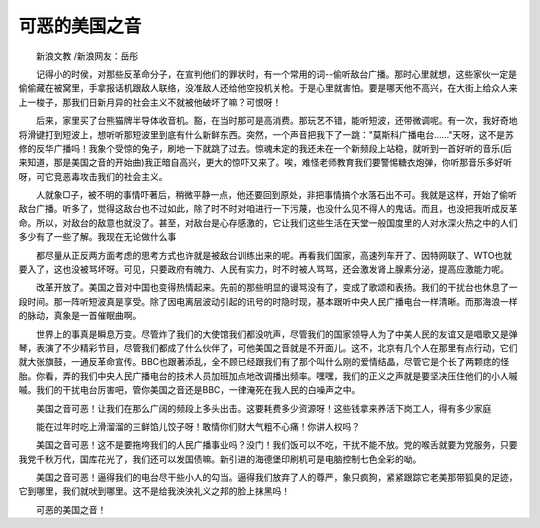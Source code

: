 可恶的美国之音
---------------

　　新浪文教 /新浪网友：岳彤

　　记得小的时侯，对那些反革命分子，在宣判他们的罪状时，有一个常用的词--偷听敌台广播。那时心里就想，这些家伙一定是偷偷藏在被窝里，手拿报话机跟敌人联络，没准敌人还给他空投机关枪。于是心里就害怕。要是哪天他不高兴，在大街上给众人来上一梭子，那我们日新月异的社会主义不就被他破坏了嘛？可恨呀！

　　后来，家里买了台熊猫牌半导体收音机。豁，在当时那可是高消费。那玩艺不错，能听短波，还带微调呢。有一次，我好奇地将滑键打到短波上，想听听那短波里到底有什么新鲜东西。突然，一个声音把我下了一跳："莫斯科广播电台……"天呀，这不是苏修的反华广播吗！我象个受惊的兔子，刷地一下就跳了过去。惊魂未定的我还未在一个新频段上站稳，就听到一首好听的音乐(后来知道，那是美国之音的开始曲)我正暗自高兴，更大的惊吓又来了。唉，难怪老师教育我们要警惕糖衣炮弹，你听那音乐多好听呀，可它竞恶毒攻击我们的社会主义。

　　人就象□子，被不明的事情吓著后，稍微平静一点，他还要回到原处，非把事情搞个水落石出不可。我就是这样，开始了偷听敌台广播。听多了，觉得这敌台也不过如此，除了时不时对咱进行一下污蔑，也没什么见不得人的鬼话。而且，也没把我听成反革命。所以，对敌台的敌意也就没了。甚至，对敌台是心存感激的，它让我们这些生活在天堂一般国度里的人对水深火热之中的人们多少有了一些了解。我现在无论做什么事

　　都尽量从正反两方面考虑的思考方式也许就是被敌台训练出来的呢。再看我们国家，高速列车开了、因特网联了、WTO也就要入了，这也没被骂坏呀。可见，只要政府有魄力、人民有实力，时不时被人骂骂，还会激发肾上腺素分泌，提高应激能力呢。

　　改革开放了。美国之音对中国也变得热情起来。先前的那些明显的谩骂没有了，变成了歌颂和表扬。我们的干扰台也休息了一段时间。那一阵听短波真是享受。除了因电离层波动引起的讯号的时隐时现，基本跟听中央人民广播电台一样清晰。而那海浪一样的脉动，真象是一首催眠曲啊。

　　世界上的事真是瞬息万变。尽管炸了我们的大使馆我们都没吭声，尽管我们的国家领导人为了中美人民的友谊又是唱歌又是弹琴，表演了不少精彩节目，尽管我们都成了什么伙伴了，可他美国之音就是不开面儿。这不，北京有几个人在那里有点行动，它们就大张旗鼓，一通反革命宣传。BBC也跟著添乱，全不顾已经跟我们有了那个叫什么刚的爱情结晶，尽管它是个长了两颗痣的怪胎。你看，弄的我们中央人民广播电台的技术人员加班加点地改调播出频率。嘿嘿，我们的正义之声就是要坚决压住他们的小人嘁嘁。我们的干扰电台厉害吧，管你美国之音还是BBC，一律淹死在我人民的白噪声之中。

　　美国之音可恶！让我们在那么广阔的频段上多头出击。这要耗费多少资源呀！这些钱拿来养活下岗工人，得有多少家庭

　　能在过年时吃上滑溜溜的三鲜馅儿饺子呀！敢情你们财大气粗不心痛！你讲人权吗？

　　美国之音可恶！这不是要拖垮我们的人民广播事业吗？没门！我们饭可以不吃，干扰不能不放。党的喉舌就要为党服务，只要我党千秋万代，国库花光了，我们还可以发国债嘛。新引进的海德堡印刷机可是电脑控制七色全彩的呦。

　　美国之音可恶！逼得我们的电台尽干些小人的勾当。逼得我们放弃了人的尊严，象只疯狗，紧紧跟踪它老美那带狐臭的足迹，它到哪里，我们就吠到哪里。这不是给我泱泱礼义之邦的脸上抹黑吗！

　　可恶的美国之音！

